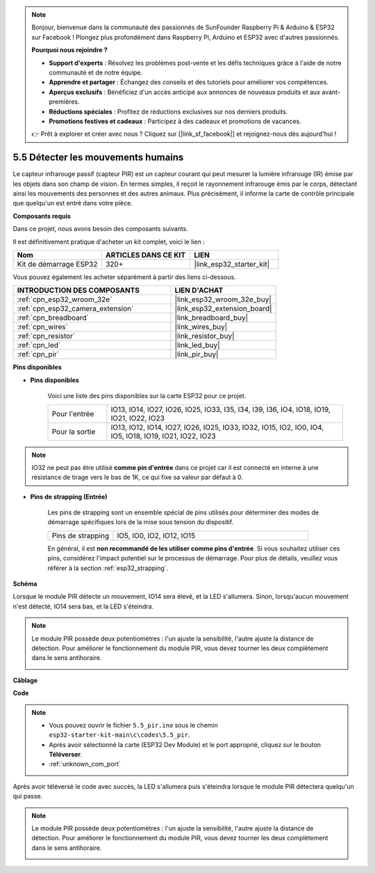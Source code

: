 .. note::

    Bonjour, bienvenue dans la communauté des passionnés de SunFounder Raspberry Pi & Arduino & ESP32 sur Facebook ! Plongez plus profondément dans Raspberry Pi, Arduino et ESP32 avec d'autres passionnés.

    **Pourquoi nous rejoindre ?**

    - **Support d'experts** : Résolvez les problèmes post-vente et les défis techniques grâce à l'aide de notre communauté et de notre équipe.
    - **Apprendre et partager** : Échangez des conseils et des tutoriels pour améliorer vos compétences.
    - **Aperçus exclusifs** : Bénéficiez d'un accès anticipé aux annonces de nouveaux produits et aux avant-premières.
    - **Réductions spéciales** : Profitez de réductions exclusives sur nos derniers produits.
    - **Promotions festives et cadeaux** : Participez à des cadeaux et promotions de vacances.

    👉 Prêt à explorer et créer avec nous ? Cliquez sur [|link_sf_facebook|] et rejoignez-nous dès aujourd'hui !

.. _ar_pir:

5.5 Détecter les mouvements humains
========================================

Le capteur infrarouge passif (capteur PIR) est un capteur courant qui peut mesurer la lumière infrarouge (IR) émise par les objets dans son champ de vision.
En termes simples, il reçoit le rayonnement infrarouge émis par le corps, détectant ainsi les mouvements des personnes et des autres animaux.
Plus précisément, il informe la carte de contrôle principale que quelqu'un est entré dans votre pièce.

**Composants requis**

Dans ce projet, nous avons besoin des composants suivants.

Il est définitivement pratique d'acheter un kit complet, voici le lien : 

.. list-table::
    :widths: 20 20 20
    :header-rows: 1

    *   - Nom	
        - ARTICLES DANS CE KIT
        - LIEN
    *   - Kit de démarrage ESP32
        - 320+
        - |link_esp32_starter_kit|

Vous pouvez également les acheter séparément à partir des liens ci-dessous.

.. list-table::
    :widths: 30 20
    :header-rows: 1

    *   - INTRODUCTION DES COMPOSANTS
        - LIEN D'ACHAT

    *   - :ref:`cpn_esp32_wroom_32e`
        - |link_esp32_wroom_32e_buy|
    *   - :ref:`cpn_esp32_camera_extension`
        - |link_esp32_extension_board|
    *   - :ref:`cpn_breadboard`
        - |link_breadboard_buy|
    *   - :ref:`cpn_wires`
        - |link_wires_buy|
    *   - :ref:`cpn_resistor`
        - |link_resistor_buy|
    *   - :ref:`cpn_led`
        - |link_led_buy|
    *   - :ref:`cpn_pir`
        - |link_pir_buy|

**Pins disponibles**

* **Pins disponibles**

    Voici une liste des pins disponibles sur la carte ESP32 pour ce projet.

    .. list-table::
        :widths: 5 20

        *   - Pour l'entrée
            - IO13, IO14, IO27, IO26, IO25, IO33, I35, I34, I39, I36, IO4, IO18, IO19, IO21, IO22, IO23
        *   - Pour la sortie
            - IO13, IO12, IO14, IO27, IO26, IO25, IO33, IO32, IO15, IO2, IO0, IO4, IO5, IO18, IO19, IO21, IO22, IO23

.. note::
    
    IO32 ne peut pas être utilisé **comme pin d'entrée** dans ce projet car il est connecté en interne à une résistance de tirage vers le bas de 1K, ce qui fixe sa valeur par défaut à 0.

* **Pins de strapping (Entrée)**

    Les pins de strapping sont un ensemble spécial de pins utilisés pour déterminer des modes de démarrage spécifiques lors de la mise sous tension du dispositif.

    .. list-table::
        :widths: 5 15

        *   - Pins de strapping
            - IO5, IO0, IO2, IO12, IO15 
    

    

    En général, il est **non recommandé de les utiliser comme pins d'entrée**. Si vous souhaitez utiliser ces pins, considérez l'impact potentiel sur le processus de démarrage. Pour plus de détails, veuillez vous référer à la section :ref:`esp32_strapping`.


**Schéma**

.. image:: ../../img/circuit/circuit_5.5_pir.png

Lorsque le module PIR détecte un mouvement, IO14 sera élevé, et la LED s'allumera. Sinon, lorsqu'aucun mouvement n'est détecté, IO14 sera bas, et la LED s'éteindra.

.. note::
    Le module PIR possède deux potentiomètres : l'un ajuste la sensibilité, l'autre ajuste la distance de détection. Pour améliorer le fonctionnement du module PIR, vous devez tourner les deux complètement dans le sens antihoraire.

    .. image:: ../../components/img/PIR_TTE.png
        :width: 300
        :align: center

**Câblage**

.. image:: ../../img/wiring/5.5_pir_bb.png

**Code**

.. note::

    * Vous pouvez ouvrir le fichier ``5.5_pir.ino`` sous le chemin ``esp32-starter-kit-main\c\codes\5.5_pir``. 
    * Après avoir sélectionné la carte (ESP32 Dev Module) et le port approprié, cliquez sur le bouton **Téléverser**.
    * :ref:`unknown_com_port`  

.. raw:: html

    <iframe src=https://create.arduino.cc/editor/sunfounder01/8b5f0cc8-b732-4ed2-b68e-bb7d0a73a1b8/preview?embed style="height:510px;width:100%;margin:10px 0" frameborder=0></iframe>
    
Après avoir téléversé le code avec succès, la LED s'allumera puis s'éteindra lorsque le module PIR détectera quelqu'un qui passe.

.. note::
    Le module PIR possède deux potentiomètres : l'un ajuste la sensibilité, l'autre ajuste la distance de détection. Pour améliorer le fonctionnement du module PIR, vous devez tourner les deux complètement dans le sens antihoraire.

    .. image:: img/pir_back.png

